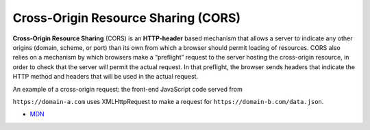 Cross-Origin Resource Sharing (CORS)
======================================

**Cross-Origin Resource Sharing** (CORS) is an **HTTP-header** based mechanism that allows a server to indicate any other origins (domain, scheme, or port) than its own from which a browser should permit loading of resources. CORS also relies on a mechanism by which browsers make a “preflight” request to the server hosting the cross-origin resource, in order to check that the server will permit the actual request. In that preflight, the browser sends headers that indicate the HTTP method and headers that will be used in the actual request.

An example of a cross-origin request: the front-end JavaScript code served from

``https://domain-a.com`` uses XMLHttpRequest to make a request for ``https://domain-b.com/data.json``.




- `MDN <https://developer.mozilla.org/en-US/docs/Web/HTTP/CORS>`_


